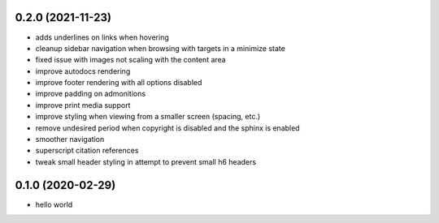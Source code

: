 0.2.0 (2021-11-23)
==================

- adds underlines on links when hovering
- cleanup sidebar navigation when browsing with targets in a minimize state
- fixed issue with images not scaling with the content area
- improve autodocs rendering
- improve footer rendering with all options disabled
- improve padding on admonitions
- improve print media support
- improve styling when viewing from a smaller screen (spacing, etc.)
- remove undesired period when copyright is disabled and the sphinx is enabled
- smoother navigation
- superscript citation references
- tweak small header styling in attempt to prevent small h6 headers

0.1.0 (2020-02-29)
==================

- hello world
